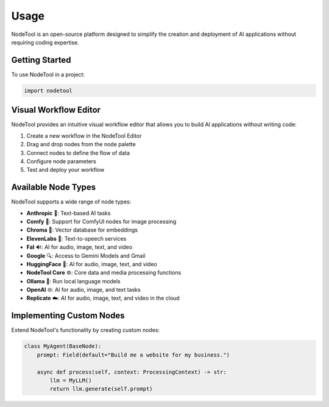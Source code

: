 =====
Usage
=====

NodeTool is an open-source platform designed to simplify the creation and deployment of AI applications without requiring coding expertise.

Getting Started
--------------

To use NodeTool in a project:

.. code-block:: python

    import nodetool

Visual Workflow Editor
---------------------

NodeTool provides an intuitive visual workflow editor that allows you to build AI applications without writing code:

1. Create a new workflow in the NodeTool Editor
2. Drag and drop nodes from the node palette
3. Connect nodes to define the flow of data
4. Configure node parameters
5. Test and deploy your workflow

Available Node Types
-------------------

NodeTool supports a wide range of node types:

- **Anthropic** 🧠: Text-based AI tasks
- **Comfy** 🎨: Support for ComfyUI nodes for image processing
- **Chroma** 🌈: Vector database for embeddings
- **ElevenLabs** 🎤: Text-to-speech services
- **Fal** 🔊: AI for audio, image, text, and video
- **Google** 🔍: Access to Gemini Models and Gmail
- **HuggingFace** 🤗: AI for audio, image, text, and video
- **NodeTool Core** ⚙️: Core data and media processing functions
- **Ollama** 🦙: Run local language models
- **OpenAI** 🌐: AI for audio, image, and text tasks
- **Replicate** ☁️: AI for audio, image, text, and video in the cloud

Implementing Custom Nodes
------------------------

Extend NodeTool's functionality by creating custom nodes:

.. code-block:: python

    class MyAgent(BaseNode):
        prompt: Field(default="Build me a website for my business.")

        async def process(self, context: ProcessingContext) -> str:
            llm = MyLLM()
            return llm.generate(self.prompt)
